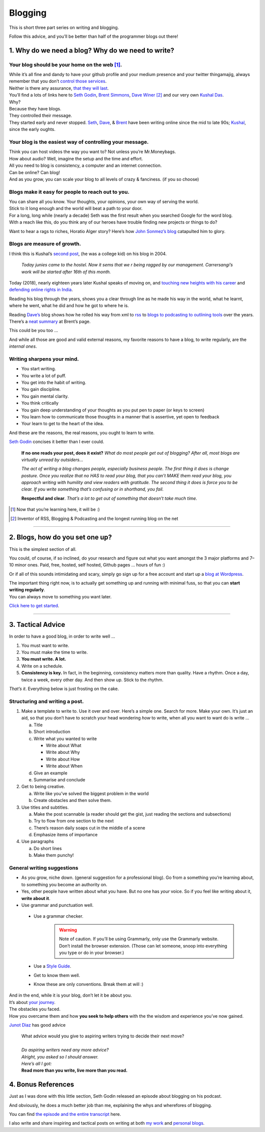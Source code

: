 Blogging
========

This is short three part series on writing and blogging.

Follow this advice, and you’ll be better than half of the programmer blogs out there!

1. Why do we need a blog? Why do we need to write?
--------------------------------------------------

Your blog should be your home on the web [1]_.
^^^^^^^^^^^^^^^^^^^^^^^^^^^^^^^^^^^^^^^^^^^^^^
| While it’s all
  fine and dandy to have your github profile and your medium presence
  and your twitter thingamajig, always remember that you don’t `control
  those services <https://seths.blog/2013/08/the-choke-point/>`__.
| Neither is there any assurance, `that they will
  last <https://indieweb.org/site-deaths>`__.

| You’ll find a lots of links here to `Seth
  Godin <https://seths.blog>`__, `Brent
  Simmons <http://inessential.com/>`__,
  `Dave Winer <http://davewiner.com>`__\  [2]_ and our very own `Kushal
  Das <https://kushaldas.in/about.html>`__.
| Why?
| Because they have blogs.
| They controlled their message.
| They started early and never stopped.
  `Seth <https://seths.blog/archive/>`__,
  `Dave <http://scripting.com/davenet/index.html#y1994>`__, &
  `Brent <http://inessential.com/archive>`__ have been writing online
  since the mid to late 90s;
  `Kushal <https://kushaldas.in/archive.html>`__, since the early
  oughts.

Your blog is the easiest way of controlling your message.
^^^^^^^^^^^^^^^^^^^^^^^^^^^^^^^^^^^^^^^^^^^^^^^^^^^^^^^^^

| Think you can host videos the way you want to? Not unless you’re Mr.Moneybags.
| How about audio? Well, imagine the setup and the time and effort.
| All you need to blog is consistency, a computer and an internet connection.
| Can be online? Can blog!
| And as you grow, you can scale your blog to all levels of crazy & fanciness. (if you so choose)

Blogs make it easy for people to reach out to you.
^^^^^^^^^^^^^^^^^^^^^^^^^^^^^^^^^^^^^^^^^^^^^^^^^^

| You can share all you know. Your thoughts, your opinions, your own way of serving the world.
| Stick to it long enough and the world will beat a path to your door.
| For a long, long while (nearly a decade) Seth was the first result when you searched Google for the word blog.
| With a reach like this, do you think any of our heroes have trouble finding new projects or things to do?

Want to hear a rags to riches, Horatio Alger story? Here’s how `John
Sonmez’s
blog <https://simpleprogrammer.com/blogging-software-developers/>`__
catapulted him to glory.

Blogs are measure of growth.
^^^^^^^^^^^^^^^^^^^^^^^^^^^^

I think this is Kushal’s `second post <https://kushaldas.in/posts/hai-ki-hal.html>`__, (he was a college kid) on his blog in 2004.

  *Today junies came to the hostel. Now it sems that we r being ragged by our management. Carrersangi’s work will be started after 16th of this month.*


Today (2018), nearly eighteen years later Kushal speaks of moving on, and
`touching new heights with his career <https://kushaldas.in/posts/the-journey-continues-at-freedom-of-the-press-foundation.html>`__ and `defending online rights in
India <https://kushaldas.in/posts/latest-attempt-to-censor-internet-and-curb-press-freedom-in-india.html>`__.

Reading his blog through the years, shows you a clear through line as he made his way in the world, what he learnt, where he went, what he did and how he got to where he is.

Reading `Dave’s <http://davewiner.com>`__ blog shows how he rolled his way from xml to `rss <http://scripting.com/davenet/2000/09/02/whatToDoAboutRss.html>`__ to `blogs to podcasting to outlining tools <http://scripting.com/davenet/about.html>`__ over the years. There’s a `neat
summary <http://inessential.com/2014/05/24/what_happened_at_userland>`__ at Brent’s page.

This could be you too …

And while all those are good and valid external reasons, my favorite reasons to have a blog, to write regularly, are the *internal ones*.

Writing sharpens your mind.
^^^^^^^^^^^^^^^^^^^^^^^^^^^

-  You start writing.
-  You write a lot of puff.
-  You get into the habit of writing.
-  You gain discipline.
-  You gain mental clarity.
-  You think critically
-  You gain deep understanding of your thoughts as you put pen to paper (or keys to screen)
-  You learn how to communicate those thoughts in a manner that is assertive, yet open to feedback
-  Your learn to get to the heart of the idea.

And these are the reasons, the real reasons, you ought to learn to write.

`Seth Godin <https://seths.blog/2007/02/if_no_one_reads/>`__ concises it better than I ever could.

    **If no one reads your post, does it exist?** *What do most people get out of blogging? After all, most blogs are virtually unread by outsiders…*

    *The act of writing a blog changes people, especially business people. The first thing it does is change posture. Once you realize that no HAS to read your blog, that you can’t MAKE them read your blog, you approach writing with humility and view readers with gratitude. The second thing  it does is force you to be clear. If you write something that’s confusing or in shorthand, you fail.*

    **Respectful and clear**. *That’s a lot to get out of something that doesn’t take much time.*

.. [1]
   Now that you’re learning here, it will be :)

.. [2]
   Inventor of RSS, Blogging & Podcasting and the longest running blog
   on the net

----- 

2. Blogs, how do you set one up?
--------------------------------

This is the simplest section of all.

You could, of course, if so inclined, do your research and figure out what you want amongst the 3 major platforms and 7–10 minor ones. Paid, free, hosted, self hosted, Github pages … hours of fun :)

Or if all of this sounds intimidating and scary, simply go sign up for a free account and start up a `blog at
Wordpress <https://wordpress.com/start/about>`__.

| The important thing right now, is to actually get something up and running with minimal fuss, so that you can **start writing regularly**.
| You can always move to something you want later.

`Click here to get started <https://wordpress.com/start/about>`__.

-----

3. Tactical Advice
------------------

In order to have a good blog, in order to write well …

1. You must want to write.
2. You must make the time to write.
3. **You must write. A lot.**
4. Write on a schedule.
5. **Consistency is key.** In fact, in the beginning, consistency matters
   more than quality. Have a rhythm. Once a day, twice a week, every
   other day. And then show up. Stick to the rhythm.

*That’s it*. Everything below is just frosting on the cake.

Structuring and writing a post.
^^^^^^^^^^^^^^^^^^^^^^^^^^^^^^^
1. Make a template to write to. Use it over and over. Here’s a simple one. Search for more. Make your own. It’s just an aid, so that you don’t have to scratch your head wondering *how* to write, when all you want to want do is write …
   
   a. Title
   b. Short introduction
   c. Write what you wanted to write

      -  Write about What
      -  Write about Why
      -  Write about How
      -  Write about When

   d. Give an example
   e. Summarise and conclude

2. Get to being creative. 
   
   a. Write like you’ve solved the biggest problem in the world
   b. Create obstacles and then solve them.

3. Use titles and subtitles.
   
   a. Make the post scannable (a reader should get the gist, just reading the sections and subsections)
   b. Try to flow from one section to the next
   c. There’s reason daily soaps cut in the middle of a scene
   d. Emphasize items of importance

4. Use paragraphs
   
   a. Do short lines
   b. Make them punchy!

General writing suggestions
^^^^^^^^^^^^^^^^^^^^^^^^^^^

-  As you grow, niche down. (general suggestion for a professional blog). Go from a something you’re learning about, to something you become an authority on.
-  Yes, other people have written about what you have. But no one has *your* voice. So if you feel like writing about it, **write about it**.
-  Use grammar and punctuation well.

  - Use a grammar checker.
      .. warning:: Note of caution. If you’ll be using Grammarly, only use the Grammarly website. Don’t  install the browser extension. (Those can let someone, snoop into everything you type or do in your browser.)  
  - Use a `Style Guide <https://www.ox.ac.uk/sites/files/oxford/media_wysiwyg/University%20of%20Oxford%20Style%20Guide.pdf>`__.
  - Get to know them well. 
  - Know these are only conventions. Break them at will :)

| And in the end, while it is your blog, don’t let it be about you.
| It’s about `your journey <https://en.wikipedia.org/wiki/Hero%27s_journey>`__.
| The obstacles you faced.
| How you overcame them and how **you seek to help others** with the the wisdom and experience you’ve now gained.


`Junot Diaz <https://littlevillagemag.com/interview-pulitzer-prize-winning-author-junot-diaz-talks-immigration-civic-responsibility-ahead-of-visit/>`__ has good advice

    | What advice would you give to aspiring writers trying to decide their next move?
    | 
    | *Do aspiring writers need any more advice?*
    | *Alright, you asked so I should answer.*
    | *Here’s all I got:*
    | **Read more than you write, live more than you read.**


4. Bonus References
-------------------
Just as I was done with this little section, Seth Godin released an episode about blogging on his podcast.

And obviously, he does a much better job than me, explaining the whys and wherefores of blogging.

You can find `the episode and the entire transcript <https://janusworx.com/seth-akimbo-blogging.html>`__ here.

I also write and share inspiring and tactical posts on writing at both `my work <https://janusworx.com/categories/writing.html>`__ and `personal blogs <https://mjbraganza.com/categories/writing/>`__.



